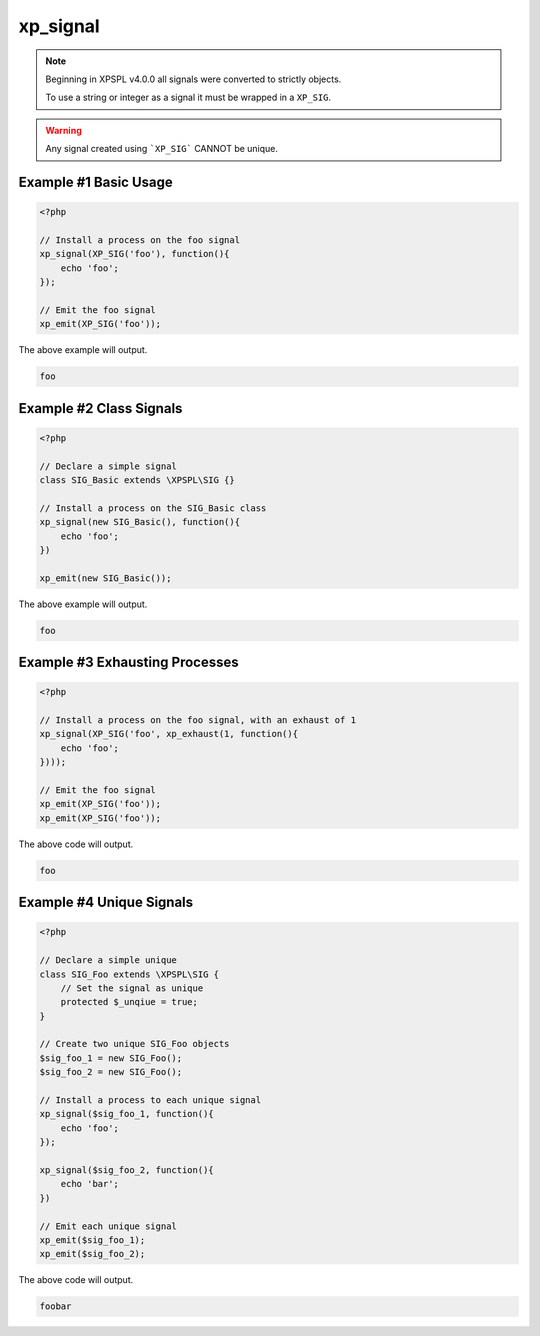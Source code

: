 .. /signal.php generated using docpx v1.0.0 on 04/23/14 12:10pm


xp_signal
*********


.. function:: xp_signal($signal, $process)


    Registers a process to execute when the given signal is emitted.
    
    .. note::
    
       All processes by default have an exhaust of ``null``.
    
    .. note::
    
       Processes installed to the same signal execute in FIFO order
       when no priority is defined.

    :param object: Signal to install process on.
    :param object: PHP Callable

    :rtype: object | boolean - \XPSPL\Process otherwise boolean on error

.. note::

   Beginning in XPSPL v4.0.0 all signals were converted to strictly objects.

   To use a string or integer as a signal it must be wrapped in a ``XP_SIG``.

.. warning::

   Any signal created using ```XP_SIG``` CANNOT be unique.


Example #1 Basic Usage
######################

.. code-block:: php

    <?php
    
    // Install a process on the foo signal
    xp_signal(XP_SIG('foo'), function(){
        echo 'foo';
    });
    
    // Emit the foo signal
    xp_emit(XP_SIG('foo'));

The above example will output.

.. code-block:: php

    foo

Example #2 Class Signals
########################

.. code-block:: php

    <?php

    // Declare a simple signal
    class SIG_Basic extends \XPSPL\SIG {}

    // Install a process on the SIG_Basic class
    xp_signal(new SIG_Basic(), function(){
        echo 'foo';
    })

    xp_emit(new SIG_Basic());

The above example will output.

.. code-block:: php

    foo

Example #3 Exhausting Processes
###############################

.. code-block:: php

    <?php

    // Install a process on the foo signal, with an exhaust of 1
    xp_signal(XP_SIG('foo', xp_exhaust(1, function(){
        echo 'foo';
    })));

    // Emit the foo signal
    xp_emit(XP_SIG('foo'));
    xp_emit(XP_SIG('foo'));

The above code will output.

.. code-block:: php

    foo

Example #4 Unique Signals
#########################

.. code-block:: php

    <?php

    // Declare a simple unique
    class SIG_Foo extends \XPSPL\SIG {
        // Set the signal as unique
        protected $_unqiue = true;
    }

    // Create two unique SIG_Foo objects
    $sig_foo_1 = new SIG_Foo();
    $sig_foo_2 = new SIG_Foo();

    // Install a process to each unique signal
    xp_signal($sig_foo_1, function(){
        echo 'foo';
    });

    xp_signal($sig_foo_2, function(){
        echo 'bar';
    })

    // Emit each unique signal
    xp_emit($sig_foo_1);
    xp_emit($sig_foo_2);

The above code will output.

.. code-block:: php

    foobar





